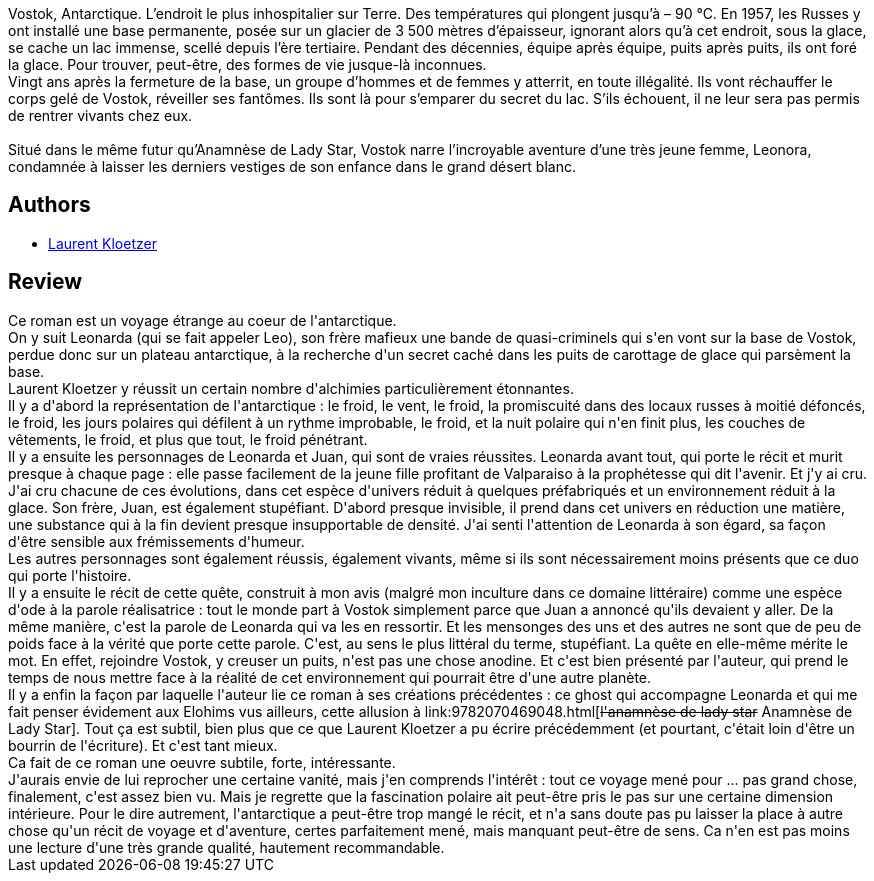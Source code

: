 :jbake-type: post
:jbake-status: published
:jbake-title: Vostok
:jbake-tags:  famille, fin-du-monde, voyage,_année_2018,_mois_oct.,_note_4,rayon-imaginaire,read
:jbake-date: 2018-10-18
:jbake-depth: ../../
:jbake-uri: goodreads/books/9782072766022.adoc
:jbake-bigImage: https://i.gr-assets.com/images/S/compressed.photo.goodreads.com/books/1530356178l/40674335._SY160_.jpg
:jbake-smallImage: https://i.gr-assets.com/images/S/compressed.photo.goodreads.com/books/1530356178l/40674335._SY75_.jpg
:jbake-source: https://www.goodreads.com/book/show/40674335
:jbake-style: goodreads goodreads-book

++++
<div class="book-description">
Vostok, Antarctique. L’endroit le plus inhospitalier sur Terre. Des températures qui plongent jusqu’à – 90 °C. En 1957, les Russes y ont installé une base permanente, posée sur un glacier de 3 500 mètres d’épaisseur, ignorant alors qu’à cet endroit, sous la glace, se cache un lac immense, scellé depuis l’ère tertiaire. Pendant des décennies, équipe après équipe, puits après puits, ils ont foré la glace. Pour trouver, peut-être, des formes de vie jusque-là inconnues. <br />Vingt ans après la fermeture de la base, un groupe d’hommes et de femmes y atterrit, en toute illégalité. Ils vont réchauffer le corps gelé de Vostok, réveiller ses fantômes. Ils sont là pour s’emparer du secret du lac. S’ils échouent, il ne leur sera pas permis de rentrer vivants chez eux. <br /><br />Situé dans le même futur qu’Anamnèse de Lady Star, Vostok narre l’incroyable aventure d’une très jeune femme, Leonora, condamnée à laisser les derniers vestiges de son enfance dans le grand désert blanc.
</div>
++++


## Authors
* link:../authors/1529258.html[Laurent Kloetzer]



## Review

++++
Ce roman est un voyage étrange au coeur de l'antarctique.<br/>On y suit Leonarda (qui se fait appeler Leo), son frère mafieux une bande de quasi-criminels qui s'en vont sur la base de Vostok, perdue donc sur un plateau antarctique, à la recherche d'un secret caché dans les puits de carottage de glace qui parsèment la base.<br/>Laurent Kloetzer y réussit un certain nombre d'alchimies particulièrement étonnantes.<br/>Il y a d'abord la représentation de l'antarctique : le froid, le vent, le froid, la promiscuité dans des locaux russes à moitié défoncés, le froid, les jours polaires qui défilent à un rythme improbable, le froid, et la nuit polaire qui n'en finit plus, les couches de vêtements, le froid, et plus que tout, le froid pénétrant.<br/>Il y a ensuite les personnages de Leonarda et Juan, qui sont de vraies réussites. Leonarda avant tout, qui porte le récit et murit presque à chaque page : elle passe facilement de la jeune fille profitant de Valparaiso à la prophétesse qui dit l'avenir. Et j'y ai cru. J'ai cru chacune de ces évolutions, dans cet espèce d'univers réduit à quelques préfabriqués et un environnement réduit à la glace. Son frère, Juan, est également stupéfiant. D'abord presque invisible, il prend dans cet univers en réduction une matière, une substance qui à la fin devient presque insupportable de densité. J'ai senti l'attention de Leonarda à son égard, sa façon d'être sensible aux frémissements d'humeur.<br/>Les autres personnages sont également réussis, également vivants, même si ils sont nécessairement moins présents que ce duo qui porte l'histoire.<br/>Il y a ensuite le récit de cette quête, construit à mon avis (malgré mon inculture dans ce domaine littéraire) comme une espèce d'ode à la parole réalisatrice : tout le monde part à Vostok simplement parce que Juan a annoncé qu'ils devaient y aller. De la même manière, c'est la parole de Leonarda qui va les en ressortir. Et les mensonges des uns et des autres ne sont que de peu de poids face à la vérité que porte cette parole. C'est, au sens le plus littéral du terme, stupéfiant. La quête en elle-même mérite le mot. En effet, rejoindre Vostok, y creuser un puits, n'est pas une chose anodine. Et c'est bien présenté par l'auteur, qui prend le temps de nous mettre face à la réalité de cet environnement qui pourrait être d'une autre planète.<br/>Il y a enfin la façon par laquelle l'auteur lie ce roman à ses créations précédentes : ce ghost qui accompagne Leonarda et qui me fait penser évidement aux Elohims vus ailleurs, cette allusion à link:9782070469048.html[<strike>l'anamnèse de lady star</strike> Anamnèse de Lady Star]. Tout ça est subtil, bien plus que ce que Laurent Kloetzer a pu écrire précédemment (et pourtant, c'était loin d'être un bourrin de l'écriture). Et c'est tant mieux.<br/>Ca fait de ce roman une oeuvre subtile, forte, intéressante.<br/>J'aurais envie de lui reprocher une certaine vanité, mais j'en comprends l'intérêt : tout ce voyage mené pour ... pas grand chose, finalement, c'est assez bien vu. Mais je regrette que la fascination polaire ait peut-être pris le pas sur une certaine dimension intérieure. Pour le dire autrement, l'antarctique a peut-être trop mangé le récit, et n'a sans doute pas pu laisser la place à autre chose qu'un récit de voyage et d'aventure, certes parfaitement mené, mais manquant peut-être de sens. Ca n'en est pas moins une lecture d'une très grande qualité, hautement recommandable.
++++